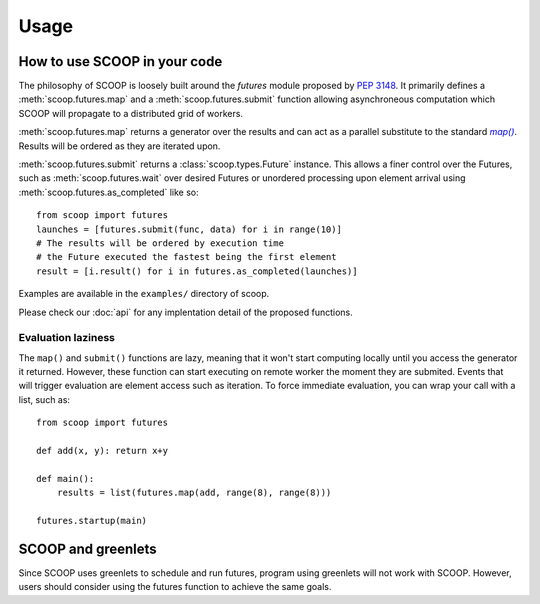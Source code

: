 Usage
=====

How to use SCOOP in your code
-----------------------------

The philosophy of SCOOP is loosely built around the *futures* module proposed by :pep:`3148`. It primarily defines a :meth:`scoop.futures.map` and a :meth:`scoop.futures.submit` function allowing asynchroneous computation which SCOOP will propagate to a distributed grid of workers. 

:meth:`scoop.futures.map` returns a generator over the results and can act as a parallel substitute to the standard |map()|_. Results will be ordered as they are iterated upon.

.. |map()| replace:: *map()*
.. _map(): http://docs.python.org/library/functions.html#map

:meth:`scoop.futures.submit` returns a :class:`scoop.types.Future` instance. This allows a finer control over the Futures, such as :meth:`scoop.futures.wait` over desired Futures or unordered processing upon element arrival using :meth:`scoop.futures.as_completed` like so::

    from scoop import futures
    launches = [futures.submit(func, data) for i in range(10)]
    # The results will be ordered by execution time
    # the Future executed the fastest being the first element
    result = [i.result() for i in futures.as_completed(launches)]

Examples are available in the ``examples/`` directory of scoop.
    
Please check our :doc:`api` for any implentation detail of the proposed functions.

Evaluation laziness
~~~~~~~~~~~~~~~~~~~

The ``map()`` and ``submit()`` functions are lazy, meaning that it won't start computing locally until you access the generator it returned. However, these function can start executing on remote worker the moment they are submited. Events that will trigger evaluation are element access such as iteration. To force immediate evaluation, you can wrap your call with a list, such as::

    from scoop import futures
    
    def add(x, y): return x+y
        
    def main():
        results = list(futures.map(add, range(8), range(8)))
    
    futures.startup(main)

SCOOP and greenlets
-------------------

Since SCOOP uses greenlets to schedule and run futures, program using greenlets will not work with SCOOP. However, users should consider using the futures function to achieve the same goals.
